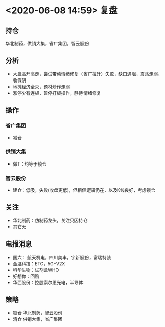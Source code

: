 * <2020-06-08 14:59> 复盘
** 持仓
   华北制药，供销大集，省广集团，智云股份
** 分析
   * 大盘高开高走，尝试带动情绪修复（省广拉升）失败，缺口遇阻，震荡走弱，收假阴
   * 地摊经济全灭，题材炒作走弱
   * 涨停少有连板，暂停打板操作，静待情绪修复
** 操作
*** 省广集团
    * 减仓
*** 供销大集
    * 做T：约等于锁仓
*** 智云股份
    * 建仓：低吸，失败(收盘更低)，但相信逻辑仍在，以及K线良好，考虑锁仓
** 关注
   * 华北制药：仿制药龙头，关注只因持仓
   * 其它无
** 电报消息
   * 国六： 航天机电，四川美丰，宇新股份，富瑞特装
   * 金溢科技：ETC，5G+V2X
   * 科华生物：试剂盒WHO
   * 好想你：回购
   * 华西股份：控股索尔思光电，半导体
** 策略
   * 锁仓 华北制药，智云股份
   * 清仓 供销大集，省广集团

